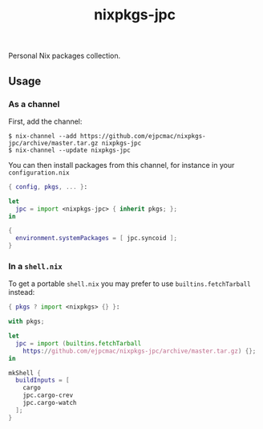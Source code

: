 #+TITLE: nixpkgs-jpc

Personal Nix packages collection.

** Usage
*** As a channel

    First, add the channel:

    #+BEGIN_EXAMPLE
    $ nix-channel --add https://github.com/ejpcmac/nixpkgs-jpc/archive/master.tar.gz nixpkgs-jpc
    $ nix-channel --update nixpkgs-jpc
    #+END_EXAMPLE

    You can then install packages from this channel, for instance in your
    =configuration.nix=

    #+BEGIN_SRC nix
    { config, pkgs, ... }:

    let
      jpc = import <nixpkgs-jpc> { inherit pkgs; };
    in

    {
      environment.systemPackages = [ jpc.syncoid ];
    }
    #+END_SRC

*** In a =shell.nix=

    To get a portable =shell.nix= you may prefer to use =builtins.fetchTarball=
    instead:

    #+BEGIN_SRC nix
    { pkgs ? import <nixpkgs> {} }:

    with pkgs;

    let
      jpc = import (builtins.fetchTarball
        https://github.com/ejpcmac/nixpkgs-jpc/archive/master.tar.gz) {};
    in

    mkShell {
      buildInputs = [
        cargo
        jpc.cargo-crev
        jpc.cargo-watch
      ];
    }
    #+END_SRC
